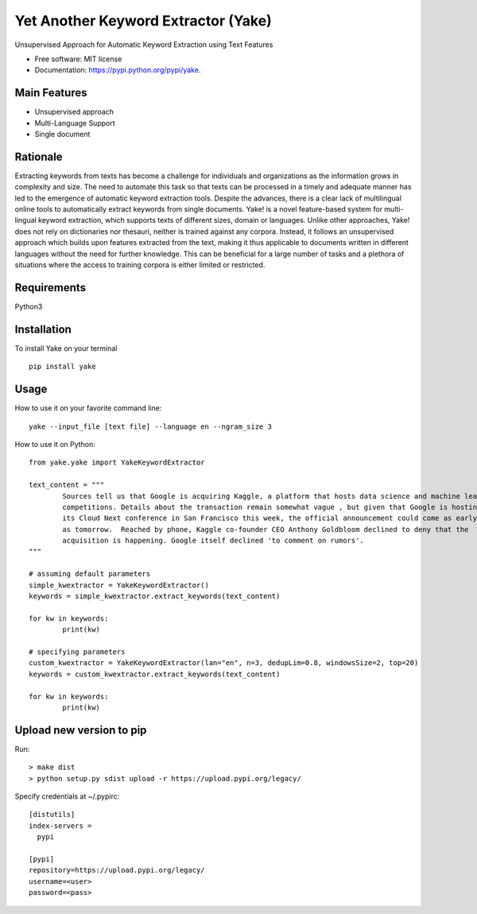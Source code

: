 ========================================
Yet Another Keyword Extractor (Yake)
========================================


.. image:: https://img.shields.io/pypi/v/yake.svg
        :target: https://pypi.python.org/pypi/yake

.. image:: https://readthedocs.org/projects/yake/badge/?version=latest
        :target: https://yake.readthedocs.io/en/latest/?badge=latest
        :alt: Documentation Status

.. image:: https://pyup.io/repos/github/arrp/yake/shield.svg
     :target: https://pyup.io/repos/github/arrp/yake/
     :alt: Updates


Unsupervised Approach for Automatic Keyword Extraction using Text Features

* Free software: MIT license
* Documentation: https://pypi.python.org/pypi/yake.

Main Features
-------------

* Unsupervised approach
* Multi-Language Support 
* Single document

Rationale
-------------

Extracting keywords from texts has become a challenge for individuals and organizations as the information grows in complexity and size. The need to automate this task so that texts can be processed in a timely and adequate manner has led to the emergence of automatic keyword extraction tools. Despite the advances, there is a clear lack of multilingual online tools to automatically extract keywords from single documents. Yake! is a novel feature-based system for multi-lingual keyword extraction, which supports texts of different sizes, domain or languages. Unlike other approaches, Yake! does not rely on dictionaries nor thesauri, neither is trained against any corpora. Instead, it follows an unsupervised approach which builds upon features extracted from the text, making it thus applicable to documents written in different languages without the need for further knowledge. This can be beneficial for a large number of tasks and a plethora of situations where the access to training corpora is either limited or restricted.

Requirements
-------------
Python3


Installation
-------------

To install Yake on your terminal ::

	pip install yake


Usage
---------

How to use it on your favorite command line::

	yake --input_file [text file] --language en --ngram_size 3


How to use it on Python::

	from yake.yake import YakeKeywordExtractor

	text_content = """
		Sources tell us that Google is acquiring Kaggle, a platform that hosts data science and machine learning
		competitions. Details about the transaction remain somewhat vague , but given that Google is hosting
		its Cloud Next conference in San Francisco this week, the official announcement could come as early
		as tomorrow.  Reached by phone, Kaggle co-founder CEO Anthony Goldbloom declined to deny that the
		acquisition is happening. Google itself declined 'to comment on rumors'.
	"""

	# assuming default parameters
	simple_kwextractor = YakeKeywordExtractor()
	keywords = simple_kwextractor.extract_keywords(text_content)

	for kw in keywords:
		print(kw)

	# specifying parameters
	custom_kwextractor = YakeKeywordExtractor(lan="en", n=3, dedupLim=0.8, windowsSize=2, top=20)
	keywords = custom_kwextractor.extract_keywords(text_content)

	for kw in keywords:
		print(kw)


Upload new version to pip 
-----

Run::

	> make dist
	> python setup.py sdist upload -r https://upload.pypi.org/legacy/

Specify credentials at ~/.pypirc::

	[distutils]
	index-servers =
	  pypi

	[pypi]
	repository=https://upload.pypi.org/legacy/
	username=<user>
	password=<pass>
